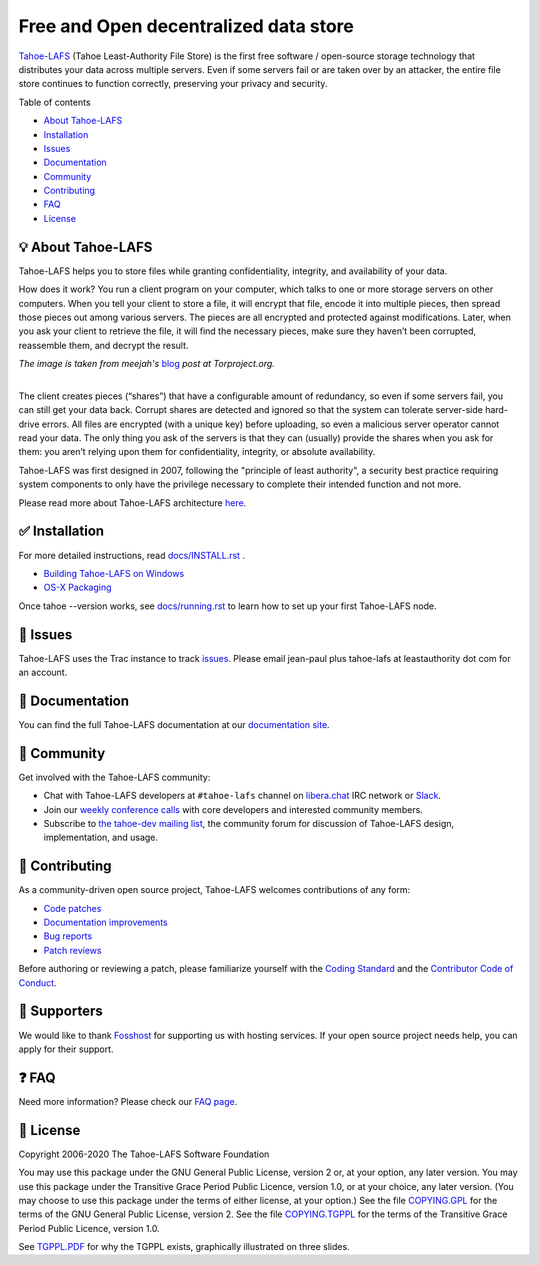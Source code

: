 ======================================
Free and Open decentralized data store
======================================

|image0|

`Tahoe-LAFS <https://www.tahoe-lafs.org>`__ (Tahoe Least-Authority File Store) is the first free software / open-source storage technology that distributes your data across multiple servers. Even if some servers fail or are taken over by an attacker, the entire file store continues to function correctly, preserving your privacy and security.

|Contributor Covenant|  |readthedocs|  |circleci|  |githubactions|  |coveralls|


Table of contents

-  `About Tahoe-LAFS <#about-tahoe-lafs>`__

-  `Installation <#installation>`__

-  `Issues <#issues>`__

-  `Documentation <#documentation>`__

-  `Community <#community>`__

-  `Contributing <#contributing>`__

-  `FAQ <#faq>`__

-  `License <#license>`__

💡 About Tahoe-LAFS
-------------------

Tahoe-LAFS helps you to store files while granting confidentiality, integrity, and availability of your data.

How does it work? You run a client program on your computer, which talks to one or more storage servers on other computers. When you tell your client to store a file, it will encrypt that file, encode it into multiple pieces, then spread those pieces out among various servers. The pieces are all encrypted and protected against modifications. Later, when you ask your client to retrieve the file, it will find the necessary pieces, make sure they haven’t been corrupted, reassemble them, and decrypt the result.

| |image2|
| *The image is taken from meejah's* \  `blog <https://blog.torproject.org/tor-heart-tahoe-lafs>`__ \  *post at Torproject.org.*

|

The client creates pieces (“shares”) that have a configurable amount of redundancy, so even if some servers fail, you can still get your data back. Corrupt shares are detected and ignored so that the system can tolerate server-side hard-drive errors. All files are encrypted (with a unique key) before uploading, so even a malicious server operator cannot read your data. The only thing you ask of the servers is that they can (usually) provide the shares when you ask for them: you aren’t relying upon them for confidentiality, integrity, or absolute availability.

Tahoe-LAFS was first designed in 2007, following the "principle of least authority", a security best practice requiring system components to only have the privilege necessary to complete their intended function and not more.

Please read more about Tahoe-LAFS architecture `here <docs/architecture.rst>`__.

✅ Installation
---------------

For more detailed instructions, read `docs/INSTALL.rst <docs/INSTALL.rst>`__ .

-  `Building Tahoe-LAFS on Windows <docs/windows.rst>`__

-  `OS-X Packaging <docs/OS-X.rst>`__

Once tahoe --version works, see `docs/running.rst <docs/running.rst>`__ to learn how to set up your first Tahoe-LAFS node.


🤖 Issues
---------

Tahoe-LAFS uses the Trac instance to track `issues <https://www.tahoe-lafs.org/trac/tahoe-lafs/wiki/ViewTickets>`__. Please email jean-paul plus tahoe-lafs at leastauthority dot com for an account.

📑 Documentation
----------------

You can find the full Tahoe-LAFS documentation at our `documentation site <http://tahoe-lafs.readthedocs.io/en/latest/>`__.

💬 Community
------------

Get involved with the Tahoe-LAFS community:

-  Chat with Tahoe-LAFS developers at ``#tahoe-lafs`` channel on `libera.chat <https://libera.chat/>`__ IRC network or `Slack <https://join.slack.com/t/tahoe-lafs/shared_invite/zt-jqfj12r5-ZZ5z3RvHnubKVADpP~JINQ>`__.

-  Join our `weekly conference calls <https://www.tahoe-lafs.org/trac/tahoe-lafs/wiki/WeeklyMeeting>`__ with core developers and interested community members.

-  Subscribe to `the tahoe-dev mailing list <https://www.tahoe-lafs.org/cgi-bin/mailman/listinfo/tahoe-dev>`__, the community forum for discussion of Tahoe-LAFS design, implementation, and usage.

🤗 Contributing
---------------

As a community-driven open source project, Tahoe-LAFS welcomes contributions of any form:

-  `Code patches <https://tahoe-lafs.org/trac/tahoe-lafs/wiki/Patches>`__

-  `Documentation improvements <https://tahoe-lafs.org/trac/tahoe-lafs/wiki/Doc>`__

-  `Bug reports <https://tahoe-lafs.org/trac/tahoe-lafs/wiki/HowToReportABug>`__

-  `Patch reviews <https://tahoe-lafs.org/trac/tahoe-lafs/wiki/PatchReviewProcess>`__

Before authoring or reviewing a patch, please familiarize yourself with the `Coding Standard <https://tahoe-lafs.org/trac/tahoe-lafs/wiki/CodingStandards>`__ and the `Contributor Code of Conduct <docs/CODE_OF_CONDUCT.md>`__.

🤝 Supporters
--------------

We would like to thank `Fosshost <https://fosshost.org>`__ for supporting us with hosting services. If your open source project needs help, you can apply for their support.

❓ FAQ
------

Need more information? Please check our `FAQ page <https://www.tahoe-lafs.org/trac/tahoe-lafs/wiki/FAQ>`__.

📄 License
----------

Copyright 2006-2020 The Tahoe-LAFS Software Foundation

You may use this package under the GNU General Public License, version 2 or, at your option, any later version. You may use this package under the Transitive Grace Period Public Licence, version 1.0, or at your choice, any later version. (You may choose to use this package under the terms of either license, at your option.) See the file `COPYING.GPL <COPYING.GPL>`__ for the terms of the GNU General Public License, version 2. See the file `COPYING.TGPPL <COPYING.TGPPL.rst>`__ for the terms of the Transitive Grace Period Public Licence, version 1.0.

See `TGPPL.PDF <https://tahoe-lafs.org/~zooko/tgppl.pdf>`__ for why the TGPPL exists, graphically illustrated on three slides.

.. |image0| image:: docs/_static/media/image2.png
   :width: 3in
   :height: 0.91667in
.. |image2| image:: docs/_static/media/image1.png
   :width: 6.9252in
   :height: 2.73611in
.. |readthedocs| image:: http://readthedocs.org/projects/tahoe-lafs/badge/?version=latest
    :alt: documentation status
    :target: http://tahoe-lafs.readthedocs.io/en/latest/?badge=latest

.. |circleci| image:: https://circleci.com/gh/tahoe-lafs/tahoe-lafs.svg?style=svg
    :target: https://circleci.com/gh/tahoe-lafs/tahoe-lafs

.. |githubactions| image:: https://github.com/tahoe-lafs/tahoe-lafs/actions/workflows/ci.yml/badge.svg
    :target: https://github.com/tahoe-lafs/tahoe-lafs/actions

.. |coveralls| image:: https://coveralls.io/repos/github/tahoe-lafs/tahoe-lafs/badge.svg
    :alt: code coverage
    :target: https://coveralls.io/github/tahoe-lafs/tahoe-lafs

.. |Contributor Covenant| image:: https://img.shields.io/badge/Contributor%20Covenant-v2.0%20adopted-ff69b4.svg
    :alt: code of conduct
    :target: docs/CODE_OF_CONDUCT.md
